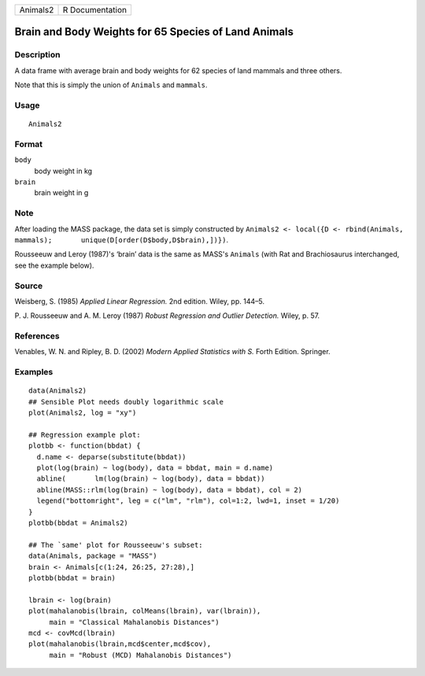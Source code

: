 +----------+-----------------+
| Animals2 | R Documentation |
+----------+-----------------+

Brain and Body Weights for 65 Species of Land Animals
-----------------------------------------------------

Description
~~~~~~~~~~~

A data frame with average brain and body weights for 62 species of land
mammals and three others.

Note that this is simply the union of ``Animals`` and ``mammals``.

Usage
~~~~~

::

    Animals2

Format
~~~~~~

``body``
    body weight in kg

``brain``
    brain weight in g

Note
~~~~

After loading the MASS package, the data set is simply constructed by
``Animals2 <- local({D <- rbind(Animals, mammals);       unique(D[order(D$body,D$brain),])})``.

Rousseeuw and Leroy (1987)'s ‘brain’ data is the same as MASS's
``Animals`` (with Rat and Brachiosaurus interchanged, see the example
below).

Source
~~~~~~

Weisberg, S. (1985) *Applied Linear Regression.* 2nd edition. Wiley, pp.
144–5.

P. J. Rousseeuw and A. M. Leroy (1987) *Robust Regression and Outlier
Detection.* Wiley, p. 57.

References
~~~~~~~~~~

Venables, W. N. and Ripley, B. D. (2002) *Modern Applied Statistics with
S.* Forth Edition. Springer.

Examples
~~~~~~~~

::

    data(Animals2)
    ## Sensible Plot needs doubly logarithmic scale
    plot(Animals2, log = "xy")

    ## Regression example plot:
    plotbb <- function(bbdat) {
      d.name <- deparse(substitute(bbdat))
      plot(log(brain) ~ log(body), data = bbdat, main = d.name)
      abline(       lm(log(brain) ~ log(body), data = bbdat))
      abline(MASS::rlm(log(brain) ~ log(body), data = bbdat), col = 2)
      legend("bottomright", leg = c("lm", "rlm"), col=1:2, lwd=1, inset = 1/20)
    }
    plotbb(bbdat = Animals2)

    ## The `same' plot for Rousseeuw's subset:
    data(Animals, package = "MASS")
    brain <- Animals[c(1:24, 26:25, 27:28),]
    plotbb(bbdat = brain)

    lbrain <- log(brain)
    plot(mahalanobis(lbrain, colMeans(lbrain), var(lbrain)),
         main = "Classical Mahalanobis Distances")
    mcd <- covMcd(lbrain)
    plot(mahalanobis(lbrain,mcd$center,mcd$cov),
         main = "Robust (MCD) Mahalanobis Distances")
